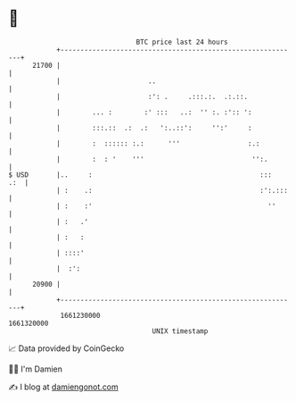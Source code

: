 * 👋

#+begin_example
                                   BTC price last 24 hours                    
               +------------------------------------------------------------+ 
         21700 |                                                            | 
               |                      ..                                    | 
               |                      :': .     .:::.:.  .:.::.             | 
               |        ... :        :' :::   ..:  '' :. :':: ':            | 
               |        :::.::  .:  .:   ':..::':     '':'     :            | 
               |        :  :::::: :.:      '''                 :.:          | 
               |        :  : '    '''                           '':.        | 
   $ USD       |..     :                                          :::   .:  | 
               | :    .:                                          :':.:::   | 
               | :    :'                                            ''      | 
               | :   .'                                                     | 
               | :   :                                                      | 
               | ::::'                                                      | 
               |  :':                                                       | 
         20900 |                                                            | 
               +------------------------------------------------------------+ 
                1661230000                                        1661320000  
                                       UNIX timestamp                         
#+end_example
📈 Data provided by CoinGecko

🧑‍💻 I'm Damien

✍️ I blog at [[https://www.damiengonot.com][damiengonot.com]]
